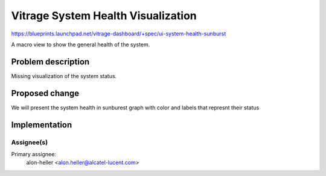 ..
 This work is licensed under a Creative Commons Attribution 3.0 Unported
 License.

 http://creativecommons.org/licenses/by/3.0/legalcode

===================================
Vitrage System Health Visualization
===================================

https://blueprints.launchpad.net/vitrage-dashboard/+spec/ui-system-health-sunburst

A macro view to show the general health of the system.

Problem description
===================

Missing visualization of the system status.

Proposed change
===============

We will present the system health in sunburest graph with color and labels
that represnt their status

Implementation
==============

Assignee(s)
-----------

Primary assignee:
	alon-heller <alon.heller@alcatel-lucent.com>
